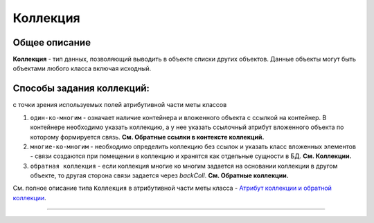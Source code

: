 Коллекция
=========

Общее описание
--------------

**Коллекция** - тип данных, позволяющий выводить в объекте списки других объектов. Данные объекты могут быть объектами любого класса включая исходный.

Способы задания коллекций:
--------------------------
с точки зрения используемых полей атрибутивной части меты классов


#. ``один-ко-многим`` - означает наличие контейнера и вложенного объекта с ссылкой на контейнер. В контейнере необходимо указать коллекцию, а у нее указать ссылочный атрибут вложенного объекта по которому формируется связь. **См. Обратные ссылки в контексте коллекций.** 
#. ``многие-ко-многим`` - необходимо определить коллекцию без ссылок и указать класс вложенных элементов - связи создаются при помещении в коллекцию и хранятся как отдельные сущности в БД. **См. Коллекции.**
#. ``обратная коллекция`` - если коллекция многие ко многим задается на основании коллекции в другом объекте, то другая сторона связи задается через *backColl*. **См. Обратные коллекции.**

См. полное описание типа ``Коллекция`` в атрибутивной части меты класса - `\ Атрибут коллекции и обратной коллекции <meta_class_attribute/attr_itemclass_backcoll.rst>`_.


----
